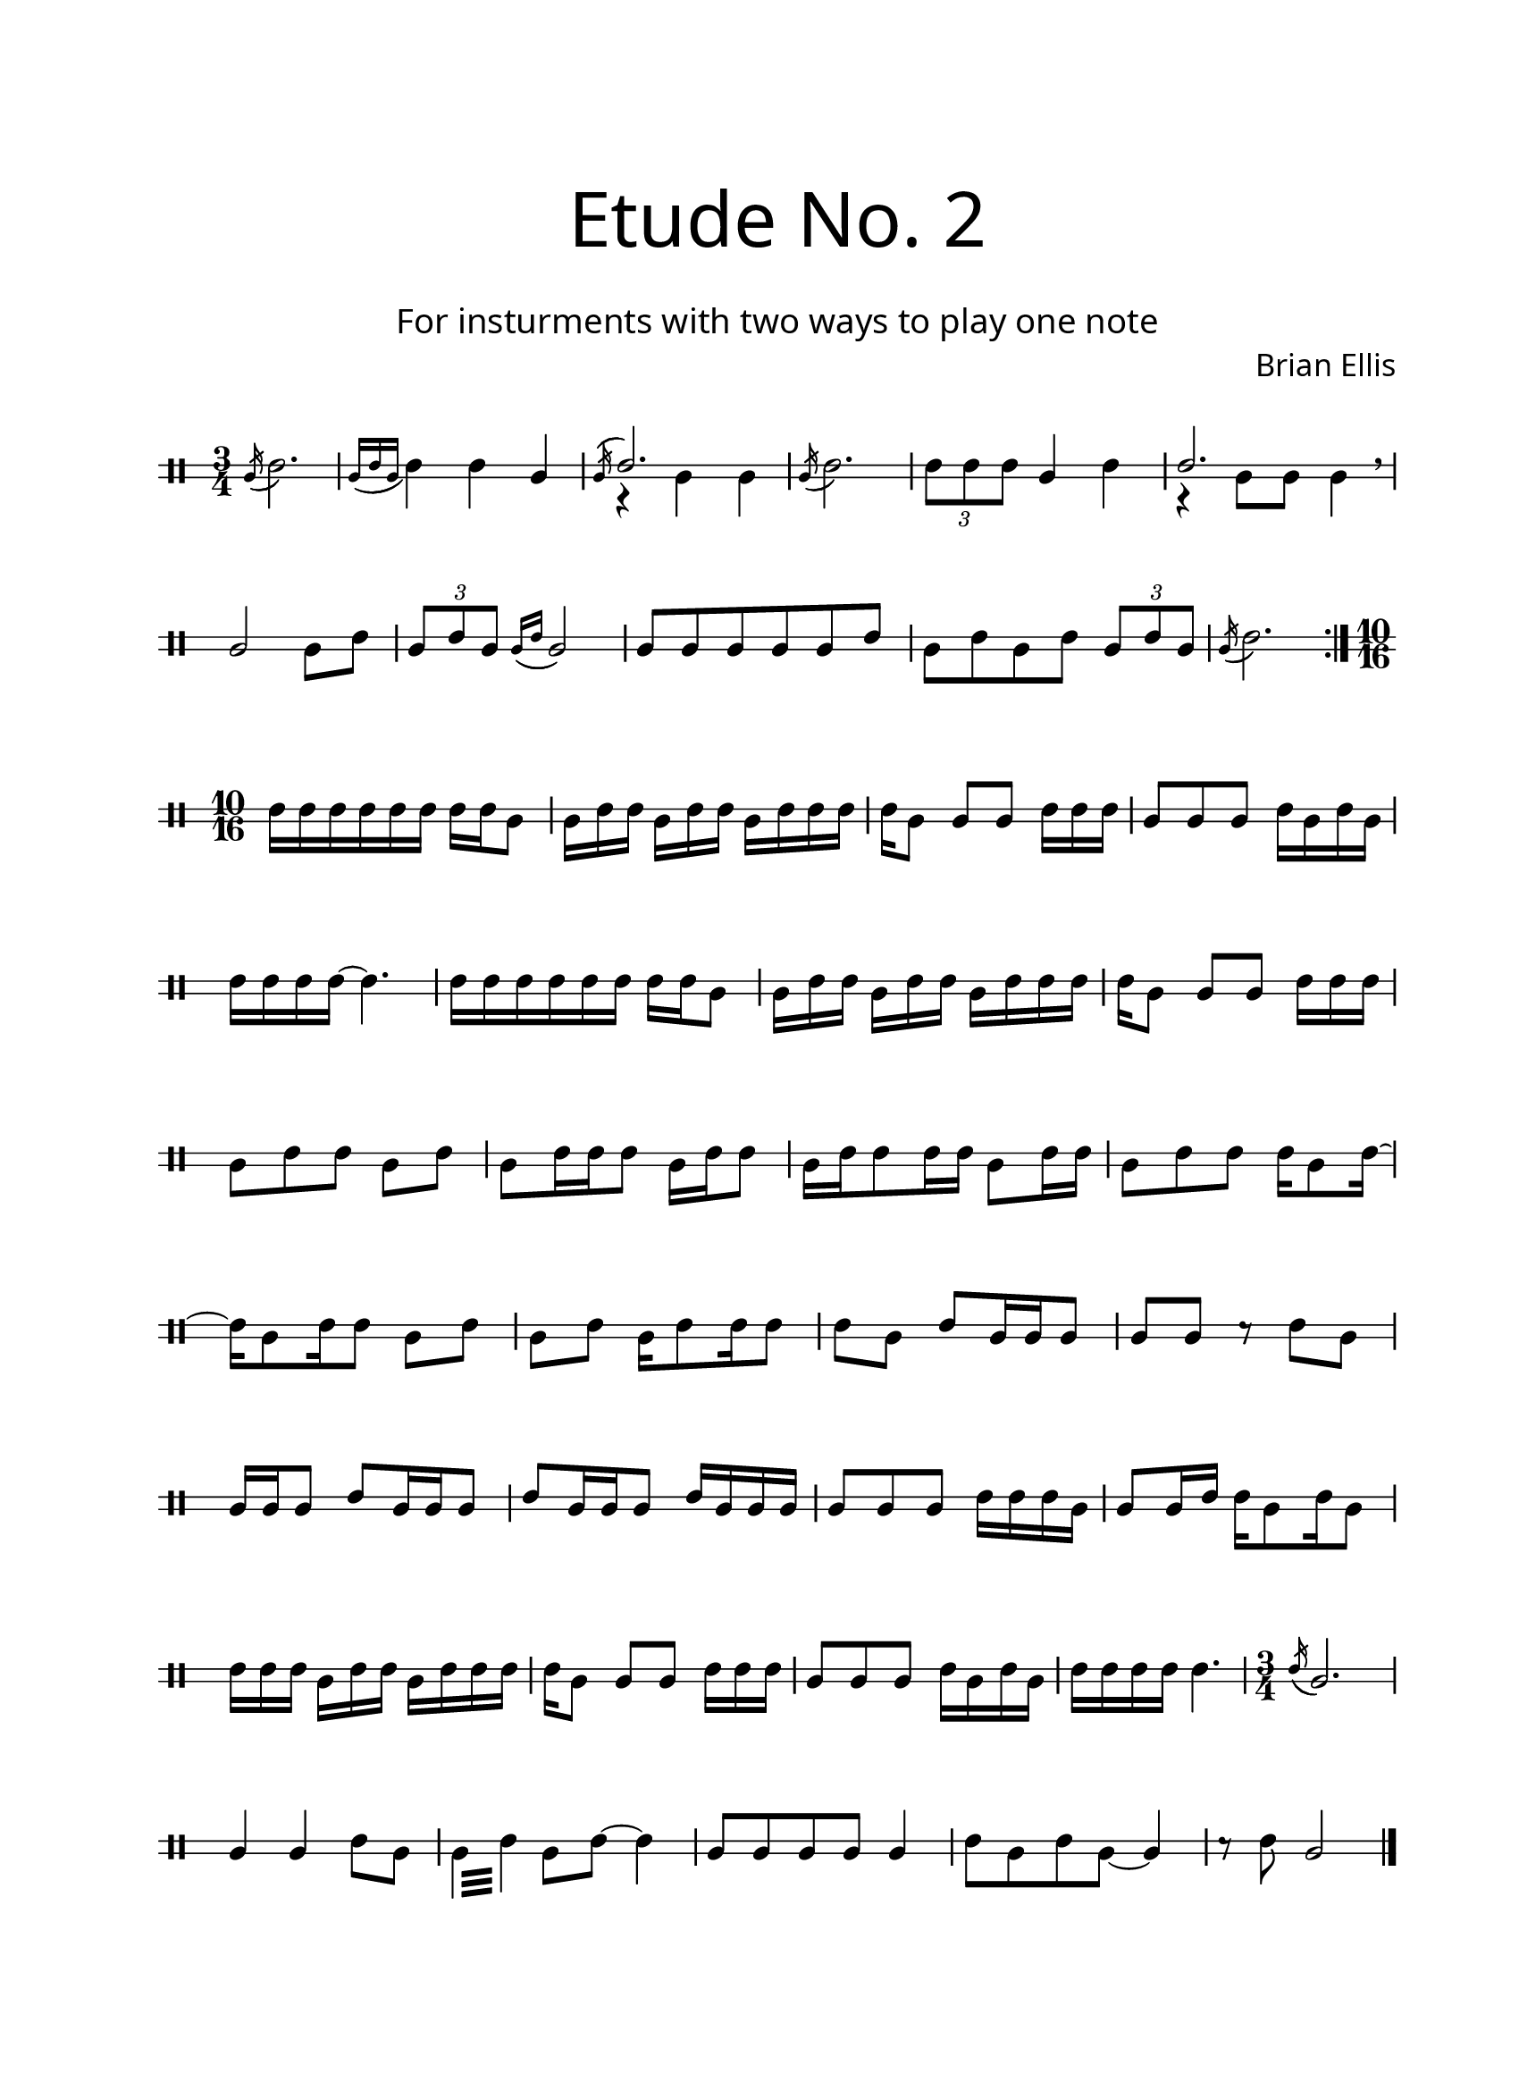 \version "2.18.2"
#(set-global-staff-size 20)

\paper{
  paper-width = 8.5\in
  left-margin = 2.25\cm
  right-margin = 1.75\cm
  top-margin = 2.5\cm
  bottom-margin = 2.5\cm
  ragged-last-bottom = ##f
  indent = 0.0\cm
}

\header{
title =\markup { 
         \override #'(font-name . "Avenir Light")
		\fontsize #5 
         "Etude No. 2" }
subtitle ="  "
subsubtitle =  \markup { 
         \override #'(font-name . "Avenir Light")
		\fontsize #3 
         "For insturments with two ways to play one note" }
tagline=""
composer = \markup { 
         \override #'(font-name . "Avenir Light")
		\fontsize #1 
         "Brian Ellis" }
arranger = "   "
}


\score{
\midi {}
\layout{}
\new Voice \with {
  \remove "Forbid_line_break_engraver"
} \relative c'{
	 \override Staff.StaffSymbol.line-count = #2
	\override Score.BarNumber.break-visibility = ##(#f #f #f)
	\time 3/4
	\clef percussion
	\acciaccatura b16 (d2.)
	\acciaccatura {b16 (d b} d4) d b
	<<{ \acciaccatura b16 (\stemUp d2.)
	}\\{r4 b b}>>
	\acciaccatura b16 (d2.)
	\times 2/3 {d8 d d} b4 d
	<<{ \stemUp d2.
	}\\{r4 b8 b b4}>>
\breathe
	b2 b8 d
	\times 2/3 {b8 d b}
	\acciaccatura {b16 (d} b2)
	b8 b b b b d
	b d b d
	\times 2/3 {b d b}
	\acciaccatura b16 (d2.)
\bar ":|."
	\time 10/16
	d16 [d d d d d] d16 [d b8]
	b16 [d d] b[d d] b [d d d]
	d[b8] b[ b] d16 [d d]
	b8 [b b] d16 [b d b]
	d16[d d d] ~ d4.
	
	d16 [d d d d d] d16 [d b8]
	b16 [d d] b[d d] b [d d d]
	d[b8] b[ b] d16 [d d]
	
	b8 [d d] b[d]
	b[ d16 d d8] b16[d d8]
	b16[d d8 d16 d] b8[d16 d]
	b8 [d d] d16[b8 d16]~d16[b8 d16 d8] b8[d]
	
	b8 [d] b16 [d8 d16 d8]
	d8 [b] d[b16 b b8]
	b8[b] r d[b]
	b16 [b b8] d8 [b16 b b8]
	d8 [b16 b b8]
	d16 [b b b]

	b8[b b] d16[ d d b]
	b8 [b16 d] d[b8 d16 b8]
	d16 [d d] b[d d] b [d d d] 
	d [b8]  b8 [b] d16 [d d] 
	b8 [b b ] d16 [b d b]
	d16 [ d d d] d4.

\time 3/4
	\acciaccatura d16 (b2.))
	b4 b d8 [b] 
	 \repeat tremolo 4{b32 d} b8 d~d4
	b8 b b b b4
	d8 b d b~ b4
	r8 d b2
	
\bar "|."
		
	
	
}
}